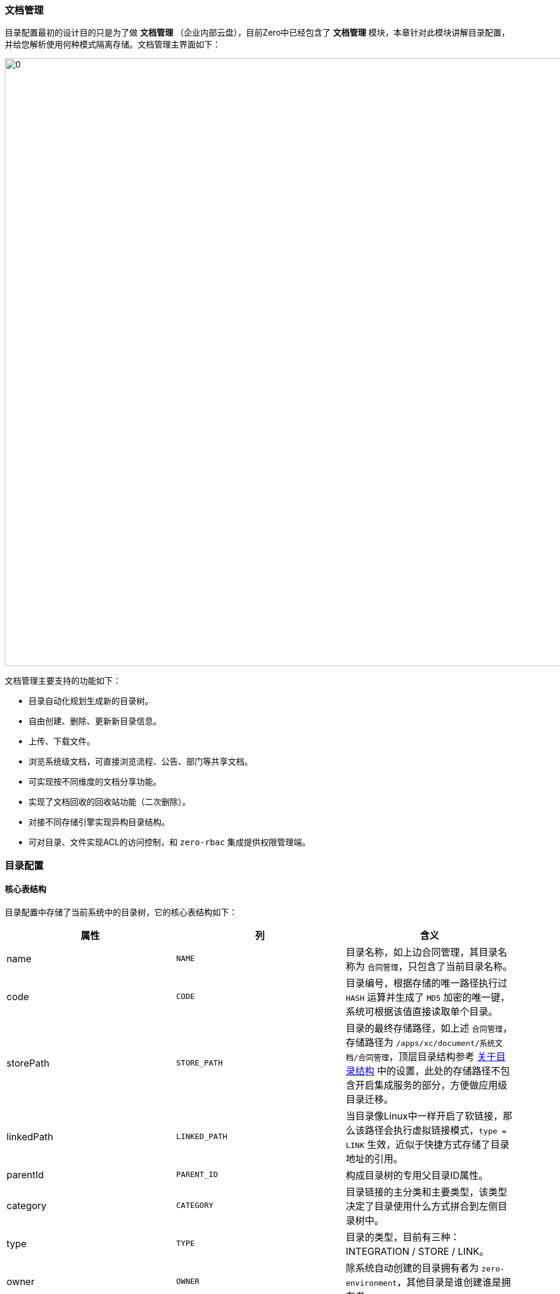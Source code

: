 ifndef::imagesdir[:imagesdir: ../images]
:data-uri:

=== 文档管理

目录配置最初的设计目的只是为了做 *文档管理* （企业内部云盘），目前Zero中已经包含了 *文档管理* 模块，本章针对此模块讲解目录配置，并给您解析使用何种模式隔离存储。文档管理主界面如下：

image:zis-document.png[0,1024]

文档管理主要支持的功能如下：

- 目录自动化规划生成新的目录树。
- 自由创建、删除、更新新目录信息。
- 上传、下载文件。
- 浏览系统级文档，可直接浏览流程、公告、部门等共享文档。
- 可实现按不同维度的文档分享功能。
- 实现了文档回收的回收站功能（二次删除）。
- 对接不同存储引擎实现异构目录结构。
- 可对目录、文件实现ACL的访问控制，和 `zero-rbac` 集成提供权限管理端。

=== 目录配置

==== 核心表结构

目录配置中存储了当前系统中的目录树，它的核心表结构如下：

[options="header"]
|====
|属性|列|含义
|name| `NAME`|目录名称，如上边合同管理，其目录名称为 `合同管理`，只包含了当前目录名称。
|code| `CODE`|目录编号，根据存储的唯一路径执行过 `HASH` 运算并生成了 `MD5` 加密的唯一键，系统可根据该值直接读取单个目录。
|storePath| `STORE_PATH`|目录的最终存储路径，如上述 `合同管理`，存储路径为 `/apps/xc/document/系统文档/合同管理`，顶层目录结构参考 link:#__CONFIG_APP_DIR[关于目录结构,windows="_blank"] 中的设置，此处的存储路径不包含开启集成服务的部分，方便做应用级目录迁移。
|linkedPath| `LINKED_PATH`|当目录像Linux中一样开启了软链接，那么该路径会执行虚拟链接模式，`type = LINK` 生效，近似于快捷方式存储了目录地址的引用。
|parentId| `PARENT_ID` |构成目录树的专用父目录ID属性。
|category| `CATEGORY` |目录链接的主分类和主要类型，该类型决定了目录使用什么方式拼合到左侧目录树中。
|type| `TYPE` |目录的类型，目前有三种：INTEGRATION / STORE / LINK。
|owner| `OWNER` |除系统自动创建的目录拥有者为 `zero-environment`，其他目录是谁创建谁是拥有者。
|integrationId| `INTEGRATION_ID`|关联集成配置，若类型为 `INTEGRATION` 时会使用，关联之后才执行存储转移和存储隔离，不关联时则不考虑存储转移和存储隔离。
|runComponent| `RUN_COMPONENT` |目录规划执行组件，主要辅助文件读写，文件读写在Zero Extension中包含两个步骤：目录搜索、文件读写，该组件负责目录搜索功能。
|visit| `VISIT` |当前目录的访问模式，`visit = true` 表示共有目录，而 `visit = false` 表示私有目录。
|visitMode| `VISIT_MODE` |此处数据结构为 JsonArray，通常包含 `["r", "w", "x"]` 三个维度，和Linux文件系统保持一致。
|visitRole| `VISIT_ROLE` |允许访问该目录的角色信息。
|visitGroup| `VISIT_GROUP` |允许访问该目录的组信息。
|visitComponent| `VISIT_COMPONENT` | 若要执行自定义访问控制，该属性可自定义目录访问控制组件。
|====

说明几点：

- `storePath` 中只包含了应用根目录，即 `zero-ambient` 中定义的存储根路径，如上边提到的 `/apps/xc/document` 实际是在应用级配置文件中定义。
- `category` 会影响目录的基本规划，每个主目录的生成依靠此处的目录规划程序，如现在系统中包含如下值：
+
[options="header"]
|====
|category值|含义
|department|部门文档，读取部门构造左侧树。
|workflow|流程文档，读取流程分类（服务目录）构造左侧树。
|document|系统文档，为整个应用中常用的文档提供左侧树的基础目录规划。
|====
+
--
Zero Extension中还有一个不成文的约定，就是系统规划程序初始化的出厂设置（如目录默认值）是不可以更改的，如上图中 `销售部` 这个目录您是不能删除的，包括在后台管理员这个层级也不可以轻易删除最早规划程序生成的核心目录。
--

- `type` 主要有三种，这三种代表了存储规划的三种不同模式：
+
[options="header"]
|====
|类型|含义
|STORE|（默认值），不使用任何集成服务，直接根据远程上传的方式构建存储。
|INTEGRATION|和集成配置对接，若集成配置是基于FTP的则采用FTP存储，若集成配置是基于SSH的则采用SSH协议存储。
|LINK|软链接、快捷方式，该值通常表示此目录仅仅是一个类似快捷方式的目录（网页模式）。
|====

- `visitMode` 访问模式主要包含三种：
+
[options="header"]
|====
|标记|含义
|r|只读权限，可读取目录、打开目录、下载目录中的文件。
|w|可写权限，在目录中创建目录，上传新文件。
|x|执行权限，可重命名目录、删除目录（包括硬删除和软删除）。
|====

==== 异构目录规划[[__MOD_IS_DIR_STORE]]

Zero Extension集成服务中的目录可支持异构源定义，即根据不同的 `category` 可构造不同的目录源，它的整体结构如下：

image:zis-dir-plan.png[0,960]

[CAUTION]
====
注意图中此处的 `runComponent` 是 `X_CATEGORY` 中定义的目录规划组件，而不是存储在 `I_DIRECTORY` 中的 `runComponent`，目录表中存储的组件不是目录规划组件，而是目录操作组件（后边会讲解）。
====

从上图可知，启用集成服务和不启用集成服务在目录规划上复杂度更高，而在整个目录管理中，每个目录有自定义的 `integrationId` ，目前在 *文档管理* 中，只有根目录采用了上图定义的目录规划模块，系统会根据组件定义内容规划目录存储。您可以将目录想象成一个虚拟入口，其具体实现依赖内部配置，最终构成完整的目录树。

_如果子目录没有配置对应的目录规划程序，则采用父目录的目录规划组件执行。_

==== 目录规划组件

Zero Extension中目录规划接口定义如下：

[source,java]
----
package io.horizon.spi.feature;

import io.vertx.core.Future;
import io.vertx.core.json.JsonArray;
import io.vertx.core.json.JsonObject;

/**
 * X_CATEGORY Tree Component
 */
public interface Arbor {
    /*
     * Here categories is the base categories
     * -- 1. Include `treeComponent` and `treeConfig`
     * -- 2. Append the new data following original categories
     */
    Future<JsonArray> generate(JsonObject category, JsonObject configuration);
}
----

目前的目录规划您可直接参考下边几个类的代码。

[options="header"]
|====
|类型|组件名|所属项目|含义
|workflow|io.horizon.spi.feature.CatalogArbor|zero-ambient|流程文档，按服务目录的目录规划组件。
|document|io.horizon.spi.feature.WholeArbor|zero-ambient|系统文档，按全站点配置的目录规划组件。
|department|io.horizon.spi.feature.DepartmentArbor|zero-erp|部门文档，按部门配置的目录规划组件。
|====

==== 目录操作组件

除了目录规划组件以外，系统中还定义了目录操作专用接口（目录操作组件存储于 `I_DIRECTORY` 表中的 `runComponent` ），接口定义如下：

[source,java]
----
package io.vertx.mod.is.uca.command;

import cn.vertxup.integration.domain.tables.pojos.IDirectory;
import io.vertx.core.Future;
import io.vertx.core.buffer.Buffer;
import io.vertx.core.json.JsonArray;
import io.vertx.core.json.JsonObject;
import io.vertx.up.atom.Kv;

import java.util.Collection;
import java.util.Set;
import java.util.concurrent.ConcurrentMap;

/**
 * File System Here for integration
 */
public interface Fs {
    /*
     * Tree Directory Initialize / Trash Directory Initialize
     */
    IDirectory initTree(JsonObject directory);

    void initTrash();

    /*
     * 1. Sync Data between ( Actual / Database )
     * 2. Command: mkdir
     */
    Future<JsonArray> synchronize(JsonArray data, JsonObject config);

    // ------------------- Cmd --------------------
    /*
     * Command: mkdir
     * - JsonArray
     * - JsonObject
     */
    Future<JsonArray> mkdir(JsonArray data);

    Future<JsonObject> mkdir(JsonObject data);

    /*
     * Command: rm
     * - JsonArray
     */
    Future<JsonArray> rm(JsonArray data);

    Future<JsonObject> rm(JsonObject data);

    Future<Boolean> rm(Collection<String> storeSet);

    /*
     * Command: none
     * - Rename folder
     */
    Future<Boolean> rename(String from, String to);

    Future<Boolean> rename(Kv<String, String> kv);

    Future<Boolean> rename(ConcurrentMap<String, String> transfer);

    /*
     * Read to Buffer
     */
    Future<Boolean> upload(ConcurrentMap<String, String> transfer);

    Future<Buffer> download(String storePath);

    Future<Buffer> download(Set<String> storeSet);

}
----

目录操作组件中对应的底层文档命令如下：

- mkdir ：创建目录
- rm ：删除目录或文件
- rename：重命名目录
- upload / download：上传下载读取或写入文件内容

现阶段内部实现组件：

[options="header"]
|====
|组件名称|含义
|io.vertx.mod.is.uca.command.FsDefault|默认存储模式下的目录操作组件，提供底层常用的本地存储目录和文件命令。
|io.vertx.mod.is.uca.command.FsReadOnly|默认存储模式下的目录操作组件（只支持只读），提供底层本地存储目录和文件命令。
|====

==== 前端参数[[__MOD_IS_UPLOAD_PARAM]]

目录规划的前端对接主要包含 `aiFileUpload, aiFileLogo, aiFileBatch` 三个核心组件，这三个组件都可以为您的应用配置如下片段：

[source,json]
----
{
    "optionJsx.ajax.uri": "/api/file/upload/:identifier?category=:category&directory=:directory",
    "optionJsx.ajax.params": {
        "identifier": "FIX:nm.law",
        "category": "FIX:DOC.NORM.LAW",
        "directory": "/合规文档/法规库",
        "formula": "/${code}"
    }
}
----

此处的 `optionJsx.ajax.params` 中配置的参数会在前端执行 `Ux.formatExpr` 方法对 `URI` 执行表达式的填充，其中重要属性如下：

[options="header",cols="2,8"]
|====
|属性|用法和含义
|`identifier` |此属性位于上传的路径上，为特殊属性，对应到 `X_ATTACHMENT` 中的 `identifier`（模型统一标识），它表示这份上传文件对应的关联模型，且后端会直接关联到 `modelId / modelKey` 结构中（广义关联模型），使得 **文件** 变成通用型模块。
|`category` a|二义性业务类别，此处的 `category` 用法：

- 硬关联：若是硬关联则 `category` 中的值通常是 `X_CATEGORY` 中对应的属性值（常用： `key`、`code` 属性）。
- 软关联：软关联一般使用 `IFX` 前缀，这种模式下，您可以直接在前端书写关联的属性信息，并且此种关联具有 **第二自由度**，您书写的值可以不和 `X_CATEGORY` 表挂钩，只要该值可以查询到对应记录信息即可。
|`directory` |（启用 `zero-is` ），此属性为规划的目录路径：`storeRoot + storePath` 之下的目录路径。
|`formula` |（启用 `zero-is` ），当您在集成服务中依赖 **上传数据** 来动态构造目录时，此属性才会变得有意义，此属性可打开 **动态目录** 功能。
|====

====
关于 `X_ATTACHMENT` 的位置问题？为什么 `X_ATTACHMENT` 没有位于 `zero-is` 集成模块，而是位于 `zero-ambient` 模块中，这里有几个历史原因和设计原因：

1. `zero-is` 是后开发的模块，主要提供集成服务，且集成服务中也会包含 **目录服务**，此模块开发时候 `zero-ambient` 已经上线。
2. 切割了 **文件** 和 **目录** 的关系，在很多传统应用使用过程中，由于应用规模比较小，一个单纯的 `X_ATTACHMENT` 表已经可以满足 **上传/下载** 需求，此时不用启用 `zero-is` 服务也可以完成对应功能。
3. **目录集成服务** 中除了常用本地服务以外，也定义了 **虚拟目录** 的概念，包括在 **虚拟目录** 和集成配合时可支持其他协议的异构目录，整个功能属于比较大的功能块。

最终达到的效果是：`zero-ambient` 可提供 **上传/下载** 功能块，但只有带上 `zero-is` 之后，才可以开启企业级 **目录管理**，且提供了各种不同的目录功能。
====


